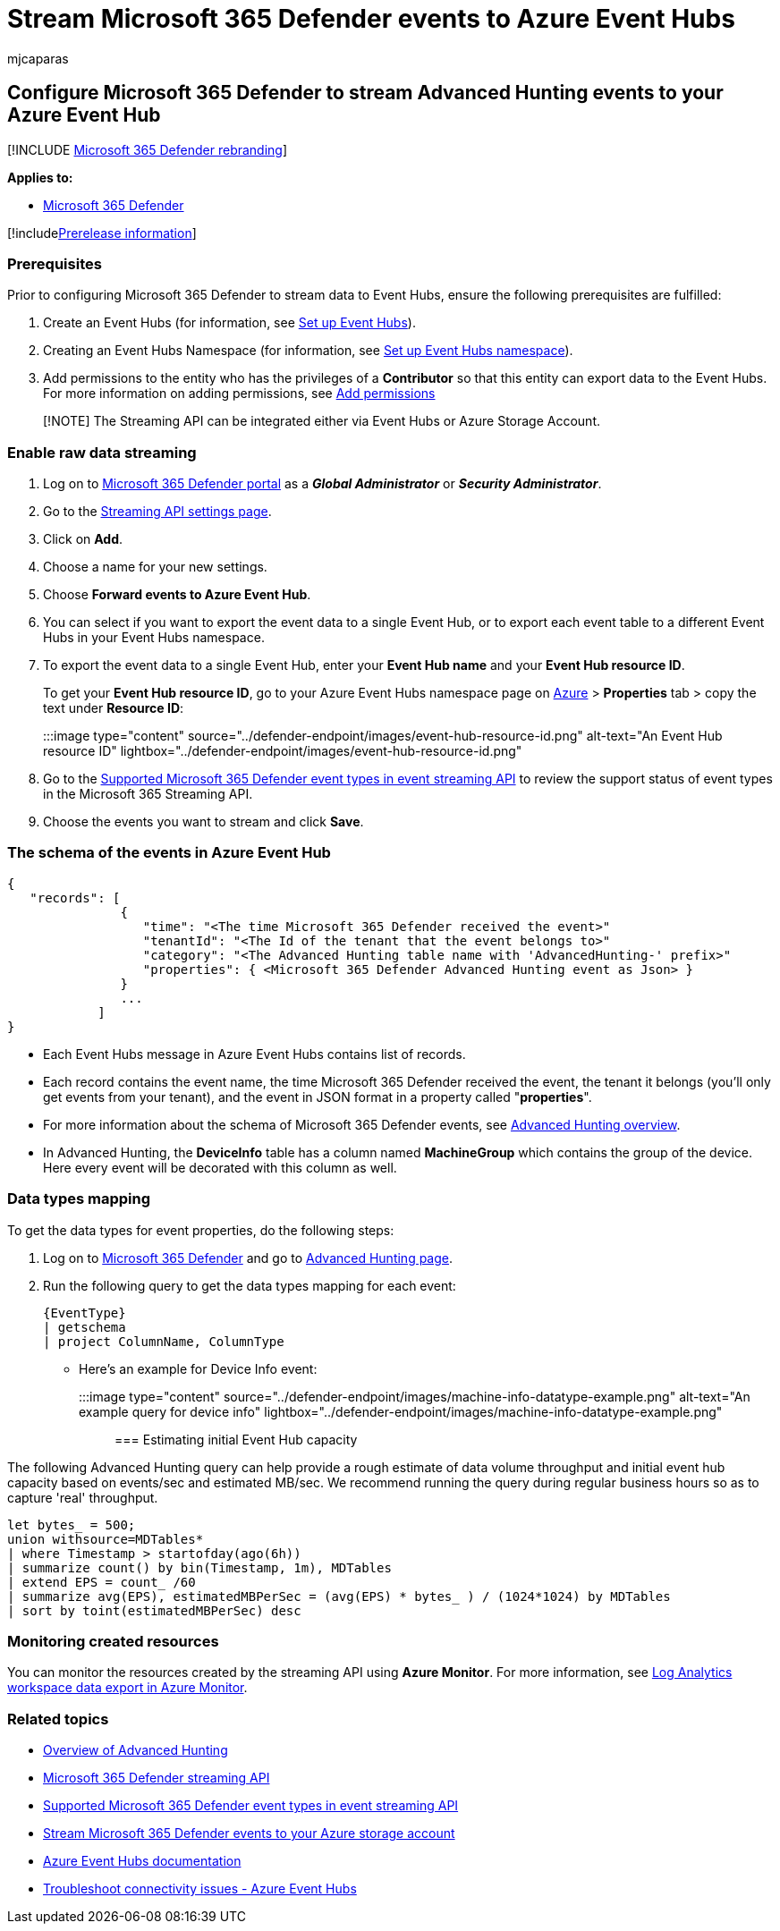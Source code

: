 = Stream Microsoft 365 Defender events to Azure Event Hubs
:audience: ITPro
:author: mjcaparas
:description: Learn how to configure Microsoft 365 Defender to stream Advanced Hunting events to your Event Hubs.
:keywords: raw data export, streaming API, API, Azure Event Hubs, Azure storage, storage account, Advanced Hunting, raw data sharing
:manager: dansimp
:ms.author: macapara
:ms.collection: M365-security-compliance
:ms.custom: admindeeplinkDEFENDER
:ms.localizationpriority: medium
:ms.mktglfcycl: deploy
:ms.pagetype: security
:ms.service: microsoft-365-security
:ms.sitesec: library
:ms.subservice: m365d
:ms.topic: article
:search.appverid: met150
:search.product: eADQiWindows 10XVcnh

== Configure Microsoft 365 Defender to stream Advanced Hunting events to your Azure Event Hub

[!INCLUDE xref:../../includes/microsoft-defender.adoc[Microsoft 365 Defender rebranding]]

*Applies to:*

* https://go.microsoft.com/fwlink/?linkid=2118804[Microsoft 365 Defender]

[!includexref:../../includes/prerelease.adoc[Prerelease information]]

=== Prerequisites

Prior to configuring Microsoft 365 Defender to stream data to Event Hubs, ensure the following prerequisites are fulfilled:

. Create an Event Hubs (for information, see link:configure-event-hub.md#set-up-event-hubs[Set up Event Hubs]).
. Creating an Event Hubs Namespace (for information, see link:configure-event-hub.md#set-up-event-hubs-namespace[Set up Event Hubs namespace]).
. Add permissions to the entity who has the privileges of a *Contributor* so that this entity can export data to the Event Hubs.
For more information on adding permissions, see link:configure-event-hub.md#add-permissions[Add permissions]

____
[!NOTE] The Streaming API can be integrated either via Event Hubs or Azure Storage Account.
____

=== Enable raw data streaming

. Log on to https://go.microsoft.com/fwlink/p/?linkid=2077139[Microsoft 365 Defender portal] as a *_Global Administrator_* or *_Security Administrator_*.
. Go to the https://security.microsoft.com/settings/mtp_settings/raw_data_export[Streaming API settings page].
. Click on *Add*.
. Choose a name for your new settings.
. Choose *Forward events to Azure Event Hub*.
. You can select if you want to export the event data to a single Event Hub, or to export each event table to a different Event Hubs in your Event Hubs namespace.
. To export the event data to a single Event Hub, enter your *Event Hub name* and your *Event Hub resource ID*.
+
To get your *Event Hub resource ID*, go to your Azure Event Hubs namespace page on https://ms.portal.azure.com/[Azure] > *Properties* tab > copy the text under *Resource ID*:
+
:::image type="content" source="../defender-endpoint/images/event-hub-resource-id.png" alt-text="An Event Hub resource ID" lightbox="../defender-endpoint/images/event-hub-resource-id.png":::

. Go to the xref:supported-event-types.adoc[Supported Microsoft 365 Defender event types in event streaming API] to review the support status of event types in the Microsoft 365 Streaming API.
. Choose the events you want to stream and click *Save*.

=== The schema of the events in Azure Event Hub

[,json]
----
{
   "records": [
               {
                  "time": "<The time Microsoft 365 Defender received the event>"
                  "tenantId": "<The Id of the tenant that the event belongs to>"
                  "category": "<The Advanced Hunting table name with 'AdvancedHunting-' prefix>"
                  "properties": { <Microsoft 365 Defender Advanced Hunting event as Json> }
               }
               ...
            ]
}
----

* Each Event Hubs message in Azure Event Hubs contains list of records.
* Each record contains the event name, the time Microsoft 365 Defender received the event, the tenant it belongs (you'll only get events from your tenant), and the event in JSON format in a property called "*properties*".
* For more information about the schema of Microsoft 365 Defender events, see xref:advanced-hunting-overview.adoc[Advanced Hunting overview].
* In Advanced Hunting, the *DeviceInfo* table has a column named *MachineGroup* which contains the group of the device.
Here every event will be decorated with this column as well.

=== Data types mapping

To get the data types for event properties, do the following steps:

. Log on to https://go.microsoft.com/fwlink/p/?linkid=2077139[Microsoft 365 Defender] and go to https://security.microsoft.com/hunting-package[Advanced Hunting page].
. Run the following query to get the data types mapping for each event:
+
[,kusto]
----
{EventType}
| getschema
| project ColumnName, ColumnType
----

* Here's an example for Device Info event:
+
:::image type="content" source="../defender-endpoint/images/machine-info-datatype-example.png" alt-text="An example query for device info" lightbox="../defender-endpoint/images/machine-info-datatype-example.png":::

=== Estimating initial Event Hub capacity

The following Advanced Hunting query can help provide a rough estimate of data volume throughput and initial event hub capacity based on events/sec and estimated MB/sec.
We recommend running the query during regular business hours so as to capture 'real' throughput.

[,kusto]
----
let bytes_ = 500;
union withsource=MDTables*
| where Timestamp > startofday(ago(6h))
| summarize count() by bin(Timestamp, 1m), MDTables
| extend EPS = count_ /60
| summarize avg(EPS), estimatedMBPerSec = (avg(EPS) * bytes_ ) / (1024*1024) by MDTables
| sort by toint(estimatedMBPerSec) desc
----

=== Monitoring created resources

You can monitor the resources created by the streaming API using *Azure Monitor*.
For more information, see link:/azure/azure-monitor/logs/logs-data-export[Log Analytics workspace data export in Azure Monitor].

=== Related topics

* xref:advanced-hunting-overview.adoc[Overview of Advanced Hunting]
* xref:streaming-api.adoc[Microsoft 365 Defender streaming API]
* xref:supported-event-types.adoc[Supported Microsoft 365 Defender event types in event streaming API]
* xref:streaming-api-storage.adoc[Stream Microsoft 365 Defender events to your Azure storage account]
* link:/azure/event-hubs/[Azure Event Hubs documentation]
* link:/azure/event-hubs/troubleshooting-guide[Troubleshoot connectivity issues - Azure Event Hubs]
